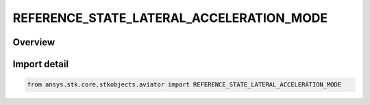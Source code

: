 REFERENCE_STATE_LATERAL_ACCELERATION_MODE
=========================================

.. py:class:: ansys.stk.core.stkobjects.aviator.REFERENCE_STATE_LATERAL_ACCELERATION_MODE

   IntEnum


.. py:currentmodule:: REFERENCE_STATE_LATERAL_ACCELERATION_MODE

Overview
--------

.. tab-set::

    .. tab-item:: Members
        
        .. list-table::
            :header-rows: 0
            :widths: auto

            * - :py:attr:`~SPECIFY_HEADING_DOT`
              - Specify the heading rate of change.

            * - :py:attr:`~SPECIFY_COURSE_DOT`
              - Specify the course rate of change.


Import detail
-------------

.. code-block:: python

    from ansys.stk.core.stkobjects.aviator import REFERENCE_STATE_LATERAL_ACCELERATION_MODE


